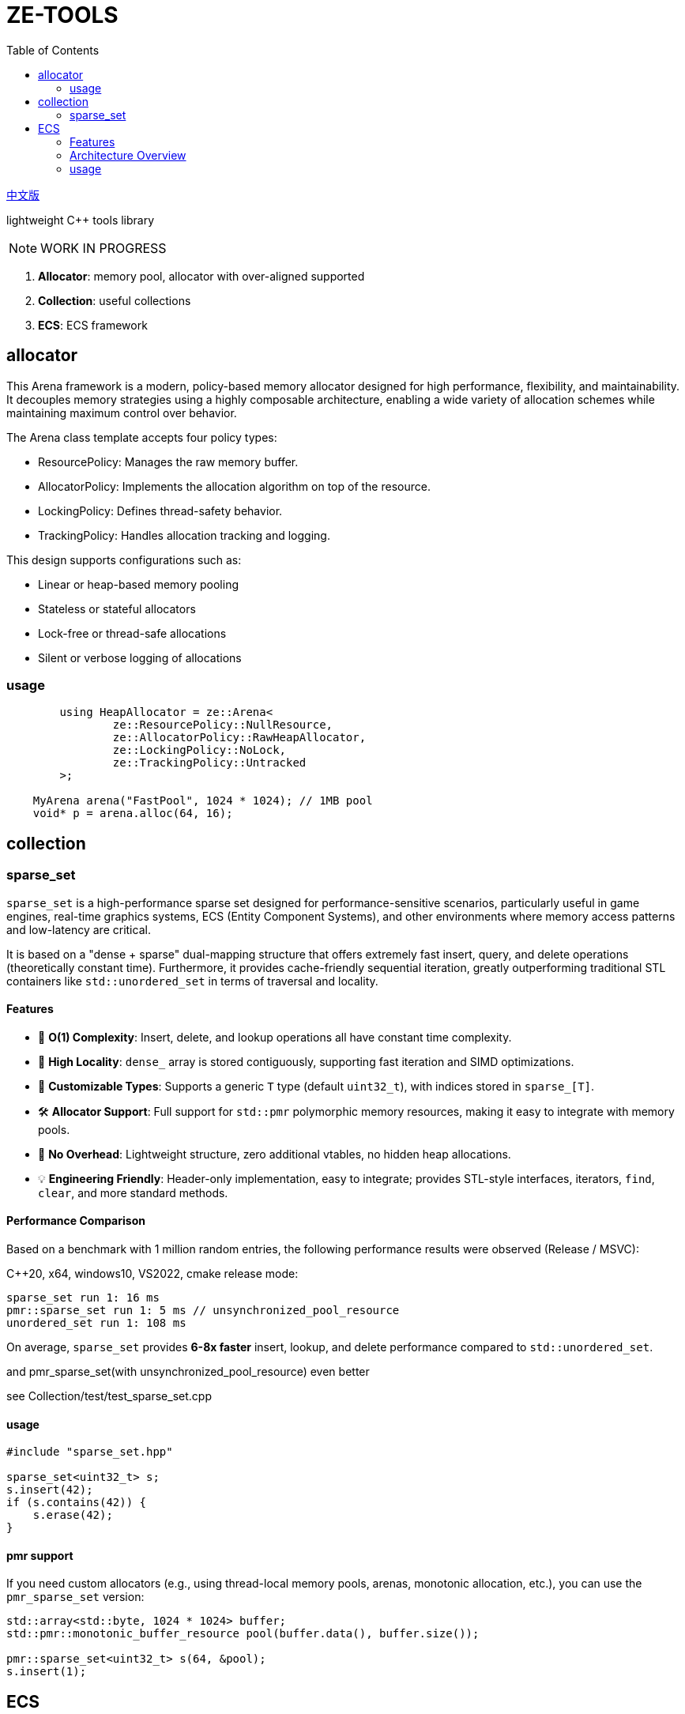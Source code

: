 = ZE-TOOLS
:toc:
:toclevels: 2

link:README_CN.adoc[中文版]

lightweight {cpp} tools library

[NOTE]
====
[.red]##WORK IN PROGRESS##
====

. **Allocator**: memory pool, allocator with over-aligned supported
. **Collection**: useful collections
. **ECS**: ECS framework

== allocator

This Arena framework is a modern, policy-based memory allocator designed for high performance, flexibility, and maintainability. It decouples memory strategies using a highly composable architecture, enabling a wide variety of allocation schemes while maintaining maximum control over behavior.

The Arena class template accepts four policy types:

* ResourcePolicy: Manages the raw memory buffer.

* AllocatorPolicy: Implements the allocation algorithm on top of the resource.

* LockingPolicy: Defines thread-safety behavior.

* TrackingPolicy: Handles allocation tracking and logging.

This design supports configurations such as:

* Linear or heap-based memory pooling

* Stateless or stateful allocators

* Lock-free or thread-safe allocations

* Silent or verbose logging of allocations

=== usage

[source, c++]
----
	using HeapAllocator = ze::Arena<
		ze::ResourcePolicy::NullResource,
		ze::AllocatorPolicy::RawHeapAllocator,
		ze::LockingPolicy::NoLock,
		ze::TrackingPolicy::Untracked
	>;

    MyArena arena("FastPool", 1024 * 1024); // 1MB pool
    void* p = arena.alloc(64, 16);
----

== collection

=== sparse_set

`sparse_set` is a high-performance sparse set designed for performance-sensitive scenarios, particularly useful in game engines, real-time graphics systems, ECS (Entity Component Systems), and other environments where memory access patterns and low-latency are critical.

It is based on a "dense + sparse" dual-mapping structure that offers extremely fast insert, query, and delete operations (theoretically constant time). Furthermore, it provides cache-friendly sequential iteration, greatly outperforming traditional STL containers like `std::unordered_set` in terms of traversal and locality.

==== Features

* 🚀 **O(1) Complexity**: Insert, delete, and lookup operations all have constant time complexity.
* 🧠 **High Locality**: `dense_` array is stored contiguously, supporting fast iteration and SIMD optimizations.
* 🔬 **Customizable Types**: Supports a generic `T` type (default `uint32_t`), with indices stored in `sparse_[T]`.
* 🛠️ **Allocator Support**: Full support for `std::pmr` polymorphic memory resources, making it easy to integrate with memory pools.
* 🧹 **No Overhead**: Lightweight structure, zero additional vtables, no hidden heap allocations.
* 💡 **Engineering Friendly**: Header-only implementation, easy to integrate; provides STL-style interfaces, iterators, `find`, `clear`, and more standard methods.

==== Performance Comparison

Based on a benchmark with 1 million random entries, the following performance results were observed (Release / MSVC):

C++20, x64, windows10, VS2022, cmake release mode:
[source]
----
sparse_set run 1: 16 ms
pmr::sparse_set run 1: 5 ms // unsynchronized_pool_resource
unordered_set run 1: 108 ms
----

On average, `sparse_set` provides **6-8x faster** insert, lookup, and delete performance compared to `std::unordered_set`.

and pmr_sparse_set(with unsynchronized_pool_resource) even better

see Collection/test/test_sparse_set.cpp

==== usage

[source,cpp]
----
#include "sparse_set.hpp"

sparse_set<uint32_t> s;
s.insert(42);
if (s.contains(42)) {
    s.erase(42);
}
----

==== pmr support

If you need custom allocators (e.g., using thread-local memory pools, arenas, monotonic allocation, etc.), you can use the `pmr_sparse_set` version:

[source,cpp]
----
std::array<std::byte, 1024 * 1024> buffer;
std::pmr::monotonic_buffer_resource pool(buffer.data(), buffer.size());

pmr::sparse_set<uint32_t> s(64, &pool);
s.insert(1);
----

== ECS

This is a basic implementation of an Entity Component System (ECS) designed for high-performance and flexible data-driven game development. The system utilizes archetypes, chunks, and components, ensuring an efficient way of managing entities and their associated data.

=== Features
- Efficient memory management with custom allocators and pooling
- Support for both trivial and non-trivial component types
- Optimized for cache locality and quick iteration
- Component signature system for fast type-based filtering
- Simple API to create, remove, and update entities

=== Architecture Overview
The ECS is designed around the following key concepts:

* **Entity**: An identifier for a game object or entity.
* **Component**: A data structure representing a single aspect of an entity.
* **Archetype**: A grouping of entities that share the same set of components.
* **Chunk**: A contiguous block of memory used to store entities' components, improving cache locality and access speed.

=== usage

[source, C++]
----
int main() {
    ecs::init();
    ecs::Entity e = ecs::make_entity<Position, Attr>(
        Position{ 50,24,12 },
        Attr{ 120, 100 }
    );
    // add Position & Attr component data to e
    ecs::add_component<Position, Attr>(e, Position{ 20,10,20 }, Attr{ 20, 105 });
    // add Position component data to e
    ecs::add_component<Position>(e, Position{ 20, 10, 20 });
    // add new component Extra to e
    ecs::add_component<Extra>(e, Extra{});
    // add new component Another and add these data to component
    ecs::add_component<Position, Another>(e, Position{ 20,40,20 }, Another{ 1.135656888 });
    // true
    ecs::has_components<Attr>(e);
    // remove Another component from e
    ecs::remove_components<Another>(e);
    // destroy entity e
    ecs::destroy_entity(e);
    // register new system and enable it
    // can add stage & priority in the future
    ecs::register_system<MoveSystem>();
    // trigger specific system's OnUpdate();
    ecs::system_update<MoveSystem>();
    // trigger registered systems' OnUpdate() in order
    ecs::system_update_all();
    // disable system not unregister
    ecs::disable_system<MoveSystem>();
    // re-enable system
    ecs::enable_system<MoveSystem>();
    // unregister system
    //ecs::unregister_system<MoveSystem>();
    return EXIT_SUCCESS;
}
----

